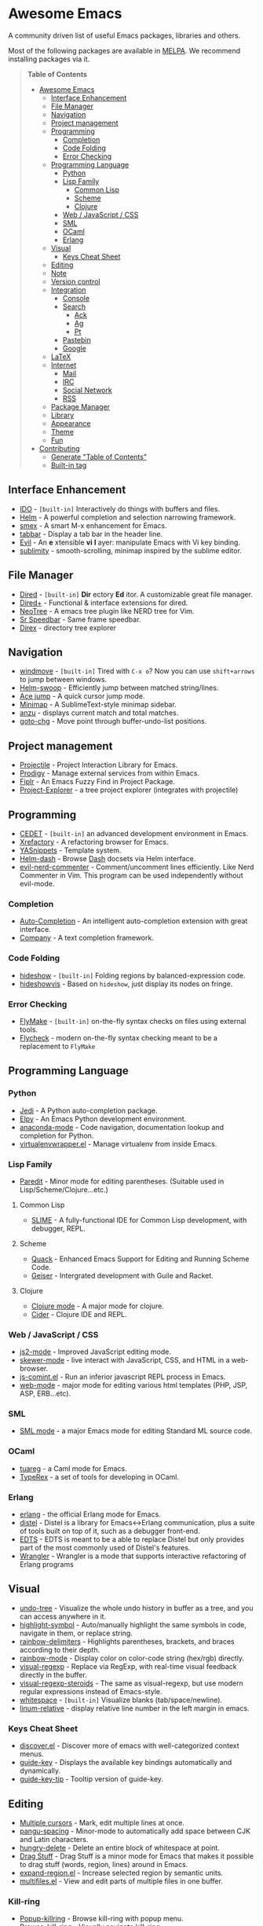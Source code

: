 * Awesome Emacs

A community driven list of useful Emacs packages, libraries and others.

Most of the following packages are available in [[https://github.com/milkypostman/melpa][MELPA]]. We recommend installing packages via it.

#+BEGIN_QUOTE
*Table of Contents*
- [[#awesome-emacs][Awesome Emacs]]
  - [[#interface-enhancement][Interface Enhancement]]
  - [[#file-manager][File Manager]]
  - [[#navigation][Navigation]]
  - [[#project-management][Project management]]
  - [[#programming][Programming]]
    - [[#completion][Completion]]
    - [[#code-folding][Code Folding]]
    - [[#error-checking][Error Checking]]
  - [[#programming-language][Programming Language]]
    - [[#python][Python]]
    - [[#lisp-family][Lisp Family]]
      - [[#common-lisp][Common Lisp]]
      - [[#scheme][Scheme]]
      - [[#clojure][Clojure]]
    - [[#web--javascript--css][Web / JavaScript / CSS]]
    - [[#sml][SML]]
    - [[#ocaml][OCaml]]
    - [[#erlang][Erlang]]
  - [[#visual][Visual]]
    - [[#keys-cheat-sheet][Keys Cheat Sheet]]
  - [[#editing][Editing]]
  - [[#note][Note]]
  - [[#version-control][Version control]]
  - [[#integration][Integration]]
    - [[#console][Console]]
    - [[#search][Search]]
      - [[#ack][Ack]]
      - [[#ag][Ag]]
      - [[#pt][Pt]]
    - [[#pastebin][Pastebin]]
    - [[#google][Google]]
  - [[#latex][LaTeX]]
  - [[#internet][Internet]]
    - [[#mail][Mail]]
    - [[#irc][IRC]]
    - [[#social-network][Social Network]]
    - [[#rss][RSS]]
  - [[#package-manager][Package Manager]]
  - [[#library][Library]]
  - [[#appearance][Appearance]]
  - [[#theme][Theme]]
  - [[#fun][Fun]]
- [[#contributing][Contributing]]
  - [[#generate-table-of-contents][Generate "Table of Contents"]]
  - [[#builtin-tag][Built-in tag]]
#+END_QUOTE

** Interface Enhancement

   - [[http://www.emacswiki.org/emacs/InteractivelyDoThings][IDO]] - =[built-in]= Interactively do things with buffers and files.
   - [[https://github.com/emacs-helm/helm][Helm]] - A powerful completion and selection narrowing framework.
   - [[https://github.com/nonsequitur/smex/][smex]] - A smart M-x enhancement for Emacs.
   - [[https://github.com/dholm/tabbar.git][tabbar]] - Display a tab bar in the header line.
   - [[http://gitorious.org/evil/pages/Home][Evil]] - An *e* xtensible *vi* *l* ayer: manipulate Emacs with Vi key binding.
   - [[https://github.com/zk-phi/sublimity][sublimity]] - smooth-scrolling, minimap inspired by the sublime editor.

** File Manager

   - [[http://www.emacswiki.org/emacs/DiredMode][Dired]] - =[built-in]= *Dir* ectory *Ed* itor. A customizable great file manager.
   - [[http://www.emacswiki.org/emacs/DiredPlus][Dired+]] - Functional & interface extensions for dired.
   - [[http://www.emacswiki.org/emacs/NeoTree][NeoTree]] - A emacs tree plugin like NERD tree for Vim.
   - [[http://www.emacswiki.org/emacs/SrSpeedbar][Sr Speedbar]] - Same frame speedbar.
   - [[https://github.com/m2ym/direx-el][Direx]] - directory tree explorer

** Navigation

   - [[http://www.emacswiki.org/emacs/WindMove][windmove]] - =[built-in]= Tired with =C-x o=? Now you can use =shift+arrows= to jump between windows.
   - [[https://github.com/ShingoFukuyama/helm-swoop][Helm-swoop]] - Efficiently jump between matched string/lines.
   - [[https://github.com/winterTTr/ace-jump-mode][Ace jump]] - A quick cursor jump mode.
   - [[https://github.com/dustinlacewell/emacs-minimap][Minimap]] - A SublimeText-style minimap sidebar.
   - [[https://github.com/syohex/emacs-anzu][anzu]] - displays current match and total matches.
   - [[https://raw.github.com/emacsmirror/emacswiki.org/master/goto-last-change.el][goto-chg]] - Move point through buffer-undo-list positions.

** Project management

   - [[https://github.com/bbatsov/projectile][Projectile]] - Project Interaction Library for Emacs.
   - [[https://github.com/rejeep/prodigy.el][Prodigy]] - Manage external services from within Emacs.
   - [[https://github.com/d11wtq/fiplr][Fiplr]] - An Emacs Fuzzy Find in Project Package.
   - [[https://github.com/sabof/project-explorer][Project-Explorer]] - a tree project explorer (integrates with projectile)

** Programming

   - [[http://cedet.sourceforge.net/][CEDET]] - =[built-in]= an advanced development environment in Emacs.
   - [[http://www.xref.sk/xrefactory/emacs.html][Xrefactory]] - A refactoring browser for Emacs.
   - [[https://github.com/capitaomorte/yasnippet][YASnippets]] - Template system.
   - [[https://github.com/areina/helm-dash][Helm-dash]] - Browse [[http://kapeli.com/dash][Dash]] docsets via Helm interface.
   - [[https://github.com/redguardtoo/evil-nerd-commenter][evil-nerd-commenter]] - Comment/uncomment lines efficiently. Like Nerd Commenter in Vim.  This program can be used independently without evil-mode.

*** Completion

    - [[https://github.com/auto-complete/auto-complete][Auto-Completion]] - An intelligent auto-completion extension with great interface.
    - [[http://company-mode.github.io/][Company]] - A text completion framework.

*** Code Folding

    - [[http://www.emacswiki.org/emacs/HideShow][hideshow]] - =[built-in]= Folding regions by balanced-expression code.
    - [[http://www.emacswiki.org/emacs/download/hideshowvis.el][hideshowvis]] - Based on =hideshow=, just display its nodes on fringe.

*** Error Checking

    - [[http://www.emacswiki.org/emacs/FlyMake][FlyMake]] - =[built-in]= on-the-fly syntax checks on files using external tools.
    - [[https://github.com/flycheck/flycheck][Flycheck]] - modern on-the-fly syntax checking meant to be a replacement to =FlyMake=

** Programming Language

*** Python

    - [[https://github.com/tkf/emacs-jedi][Jedi]] - A Python auto-completion package.
    - [[https://github.com/jorgenschaefer/elpy][Elpy]] - An Emacs Python development environment.
    - [[https://github.com/proofit404/anaconda-mode][anaconda-mode]] - Code navigation, documentation lookup and completion for Python.
    - [[https://github.com/porterjamesj/virtualenvwrapper.el][virtualenvwrapper.el]] - Manage virtualenv from inside Emacs.

*** Lisp Family

    - [[http://www.emacswiki.org/emacs/ParEdit][Paredit]] - Minor mode for editing parentheses. (Suitable used in Lisp/Scheme/Clojure...etc.)

**** Common Lisp

     - [[http://common-lisp.net/project/slime/][SLIME]] - A fully-functional IDE for Common Lisp development, with debugger, REPL.

**** Scheme

     - [[http://www.neilvandyke.org/quack/][Quack]] - Enhanced Emacs Support for Editing and Running Scheme Code.
     - [[http://www.nongnu.org/geiser/][Geiser]] - Intergrated development with Guile and Racket.

**** Clojure

     - [[https://github.com/clojure-emacs/clojure-mode][Clojure mode]] - A major mode for clojure.
     - [[https://github.com/clojure-emacs/cider][Cider]] - Clojure IDE and REPL.

*** Web / JavaScript / CSS

    - [[https://github.com/mooz/js2-mode/][js2-mode]] - Improved JavaScript editing mode.
    - [[https://github.com/skeeto/skewer-mode][skewer-mode]] - live interact with JavaScript, CSS, and HTML in a web-browser.
    - [[http://js-comint-el.sourceforge.net/][js-comint.el]] - Run an inferior javascript REPL process in Emacs.
    - [[http://web-mode.org/][web-mode]] - major mode for editing various html templates (PHP, JSP, ASP, ERB...etc).

*** SML

    - [[http://www.iro.umontreal.ca/~monnier/elisp/][SML mode]] - a major Emacs mode for editing Standard ML source code.

*** OCaml

    - [[https://github.com/ocaml/tuareg][tuareg]] - a Caml mode for Emacs.
    - [[http://www.typerex.org/][TypeRex]] - a set of tools for developing in OCaml.
    
*** Erlang

    - [[http://www.erlang.org/doc/apps/tools/erlang_mode_chapter.html][erlang]] - the official Erlang mode for Emacs.
    - [[https://github.com/massemanet/distel][distel]] - Distel is a library for Emacs<->Erlang communication, plus a suite of tools built on top of it, such as a debugger front-end.
    - [[https://github.com/tjarvstrand/edts][EDTS]] - EDTS is meant to be a able to replace Distel but only provides part of the most commonly used of Distel's features.
    - [[https://github.com/RefactoringTools/Wrangler][Wrangler]] - Wrangler is a mode that supports interactive refactoring of Erlang programs

** Visual

   - [[http://www.emacswiki.org/emacs/UndoTree][undo-tree]] - Visualize the whole undo history in buffer as a tree, and you can access anywhere in it.
   - [[https://github.com/nschum/highlight-symbol.el][highlight-symbol]] - Auto/manually highlight the same symbols in code, navigate in them, or replace string.
   - [[https://github.com/jlr/rainbow-delimiters][rainbow-delimiters]] - Highlights parentheses, brackets, and braces according to their depth.
   - [[https://julien.danjou.info/projects/emacs-packages][rainbow-mode]] - Display color on color-code string (hex/rgb) directly.
   - [[https://github.com/benma/visual-regexp.el][visual-regexp]] - Replace via RegExp, with real-time visual feedback directly in the buffer.
   - [[https://github.com/benma/visual-regexp-steroids.el/][visual-regexp-steroids]] - The same as visual-regexp, but use modern regular expressions instead of Emacs-style.
   - [[http://www.emacswiki.org/emacs/WhiteSpace][whitespace]] - =[built-in]= Visualize blanks (tab/space/newline).
   - [[https://github.com/coldnew/linum-relative][linum-relative]] - display relative line number in the left margin in emacs.

*** Keys Cheat Sheet

   - [[https://github.com/mickeynp/discover.el][discover.el]] - Discover more of emacs with well-categorized context menus.
   - [[https://github.com/kbkbkbkb1/guide-key][guide-key]] - Displays the available key bindings automatically and dynamically.
   - [[https://github.com/aki2o/guide-key-tip][guide-key-tip]] - Tooltip version of guide-key.

** Editing
   
   - [[https://github.com/magnars/multiple-cursors.el][Multiple cursors]] - Mark, edit multiple lines at once.
   - [[https://github.com/coldnew/pangu-spacing][pangu-spacing]] - Minor-mode to automatically add space between CJK and Latin characters.
   - [[https://github.com/soutaro/hungry-delete.el][hungry-delete]] - Delete an entire block of whitespace at point.
   - [[https://github.com/rejeep/drag-stuff.el][Drag Stuff]] - Drag Stuff is a minor mode for Emacs that makes it possible to drag stuff (words, region, lines) around in Emacs.
   - [[https://github.com/magnars/expand-region.el][expand-region.el]] - Increase selected region by semantic units.
   - [[https://github.com/magnars/multifiles.el][multifiles.el]] - View and edit parts of multiple files in one buffer.

*** Kill-ring

   - [[https://github.com/waymondo/popup-kill-ring][Popup-killring]] - Browse kill-ring with popup menu.
   - [[https://github.com/browse-kill-ring/browse-kill-ring][Browse-kill-ring]] - Visually navigate kill-ring.

** Note

   - [[http://orgmode.org/][Org]] - =[built-in]= Write notes, GTD, authoring, publish and wash dishes.
   - [[http://mwolson.org/projects/EmacsMuse.html][Emacs Muse]] - a publishing environment for Emacs.

** Version control

   - [[http://magit.github.io/][Magit]] - Interacting with git.
   - [[https://github.com/dgtized/github-clone.el][github-clone.el]] - Fork and clone Github projects from Emacs.
   - [[https://github.com/magit/git-modes][git-rebase-mode]] - Major mode for editing git rebase files
   - [[https://github.com/pidu/git-timemachine][git-timemachine]] - Step through historic versions of git controlled files.
   - [[https://github.com/syohex/emacs-git-gutter][git-gutter]] - Indicator the modified lines via git diff.

** Integration

*** Console

    - [[http://www.emacswiki.org/emacs/CategoryEshell][EShell]] - =[built-in]= A shell-like command interpreter implemented in Emacs Lisp.
    - [[http://www.emacswiki.org/emacs/AnsiTerm][Term]] - =[built-in]= A terminal emulator in Emacs.
    - [[https://github.com/purcell/exec-path-from-shell][exec-path-from-shell]] - Get environment variables such as $PATH from the shell for Mac user.
    - [[http://www.emacswiki.org/emacs/download/multi-term.el][multi-term]] - Managing multiple terminal buffers in Emacs.

*** Search

**** Ack

    - [[https://github.com/jhelwig/ack-and-a-half][ack-and-a-half]] - Yet another emacs front-end to ack.
    - [[http://nschum.de/src/emacs/full-ack/][full-ack]] - An Emacs front-end for ack.
    - [[https://github.com/syohex/emacs-helm-ack][helm-ack]] - Use Ack with Helm interface.

**** Ag

     - [[https://github.com/Wilfred/ag.el][ag.el]] - An Emacs frontend to Ag ("the silver searcher" ack replacment)
     - [[https://github.com/syohex/emacs-helm-ag][helm-ag]] - Ag with helm interface

**** Pt

     - [[https://github.com/bling/pt.el][pt.el]] - An emacs front-end for Pt, the [[https://github.com/monochromegane/the_platinum_searcher][Platinum Searcher]].

*** Pastebin

    - [[https://github.com/defunkt/gist.el][gist.el]] - Paste Gist in Emacs.
    - [[https://github.com/mhayashi1120/yagist.el][yagist.el]] - Yet another Gist integration.

*** Google

    - [[http://github.com/Bruce-Connor/emacs-google-this][google-this]] - A set of functions and bindings to google under point.
    - [[https://github.com/atykhonov/google-translate][google-translate]] - Interface to Google Translate.
    - [[http://emacspeak.googlecode.com/svn/trunk/lisp/g-client/][g-client]] - Google client for Emacs.

** LaTeX

   - [[http://www.gnu.org/software/auctex/][AUCTeX]] - an extensible package for writing and formatting TeX files.
   - [[http://www.emacswiki.org/emacs/LaTeXPreviewPane][latex-preview-pane]] is a minor mode for Emacs that enables you to preview your LaTeX files directly in Emacs.

** Internet

*** Mail

     - [[http://www.emacswiki.org/emacs/CategoryGnus][Gnus]] - =[built-in]= Reading e-mail and Usenet news.
     - [[http://www.emacswiki.org/emacs/MessageMode][Messages]] - =[built-in]= Composing and sending messages inside Emacs.

*** IRC

    - [[http://www.emacswiki.org/emacs/ERC][ERC]] - =[built-in]= A powerful, modular, and extensible IRC client.
    - [[http://www.nongnu.org/riece/index.html.en][Riece]] - an IRC client for Emacs.
    - [[http://www.emacswiki.org/emacs/rcirc][Rcirc]] - =[built-in]= Next generation IRC client.

*** Social Network

     - [[http://twmode.sourceforge.net/][Twittering mode]] - Major mode for Twitter.

*** RSS

    - [[https://github.com/skeeto/elfeed][Elfeed]] - RSS Reader for Emacs.

** Package Manager

   - [[http://www.emacswiki.org/emacs/ELPA][package.el]] - =[built-in]= Install and manage Emacs packages easily.
   - [[https://github.com/dimitri/el-get][el-get]] - apt-get style Emacs packages manager.
   - [[https://github.com/cask/cask][cask]] - Manage dependencies for your local Emacs configuration and automate the package development cycle.
     - [[https://github.com/rdallasgray/pallet][pallet]] - A package management tool for Emacs, built on Cask.
   - [[https://github.com/quelpa/quelpa][quelpa]] - Build and install your Emacs Lisp packages on-the-fly directly from source.

** Library

   - [[https://github.com/magnars/dash.el][dash.el]] - A modern list library.
   - [[https://github.com/magnars/s.el][s.el]] - String manipulation library.
   - [[https://github.com/rejeep/f.el][f.el]] - Modern API for working with files and directories in Emacs.

** Appearance

   - [[https://github.com/unic0rn/powerline][powerline]] - Emacs version of the Vim powerline.
   - [[https://github.com/raugturi/powerline-evil][powerline-evil]] - Utilities for better [[http://gitorious.org/evil/pages/Home][Evil]] support for Powerline.

** Theme

   - [[https://github.com/bbatsov/zenburn-emacs][Zenburn]] - /(dark)/ Vim's "Zenburn theme" ported to Emacs.
   - [[https://github.com/bbatsov/solarized-emacs][Solarized]] - /(light/dark)/ Solarized color theme.
   - [[https://github.com/purcell/color-theme-sanityinc-tomorrow][Sanityinc-tomorrow]] - /(light/dark)/ An Emacs version of "Tomorrow-themes".
   - [[https://github.com/oneKelvinSmith/monokai-emacs][Monokai]] - /(dark)/ A port of the popular TextMate theme Monokai 
   - [[https://github.com/jordonbiondo/ample-theme][Ample-theme]] - /(light/dark)/ *[256color]* A low-contrast theme for Emacs.
   - [[https://github.com/kuanyui/moe-theme.el][Moe-theme]]- /(light/dark)/ *[256color]* A customizable colorful eye-candy theme. Moe, moe, kyun!
   - [[https://github.com/fniessen/emacs-leuven-theme][Leuven-theme]] - =[built-in]= /(light)/ Awesome Emacs color theme for white backgrounds 
   - [[https://github.com/steckerhalter/grandshell-theme][Grandshell-theme]] - /(dark)/ *[256color]* Theme with intensive colors.


   #+BEGIN_QUOTE
   Above list is some of the most popular/installed themes. If still unsatisfied, you also can take a look of [[http://emacsthemes.caisah.info/][GNU Emacs Themes Gallery]] for screenshots of almost all available Emacs themes. 
   #+END_QUOTE

** Fun

   - [[http://nyan-mode.buildsomethingamazing.com/][Nyan-mode]] - Let Nyan Cat show you your buffer position in mode line.
   - [[http://www.emacswiki.org/emacs/ZoneMode][Zone Mode]] - =[built-in]= A buffer obfuscator, or a screensaver.
   - [[http://www.cb1.com/~john/computing/emacs/lisp/games/index.html][swimmers.el]] - An emacs screensaver.


* Contributing

Your contributions are always welcome! Please submit a pull request or create an issue to add a new package, library or software to the list.

** Generate "Table of Contents"
After editing and going to commit & push this list, you can update the table of contents with =M-x awesome-emacs-gen-toc= in =README.org= buffer.

** Built-in tag
If a package is available in latest Emacs, please remember to add a =[built-in]= tag in the front of description.
